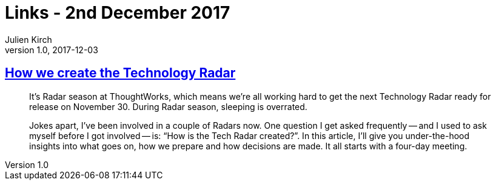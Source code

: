 = Links - 2nd December 2017
Julien Kirch
v1.0, 2017-12-03
:article_lang: en

== link:https://www.thoughtworks.com/insights/blog/how-we-create-technology-radar[How we create the Technology Radar]

[quote]
____
It's Radar season at ThoughtWorks, which means we're all working hard to get the next Technology Radar ready for release on November 30. During Radar season, sleeping is overrated.

Jokes apart, I've been involved in a couple of Radars now. One question I get asked frequently -- and I used to ask myself before I got involved -- is: "`How is the Tech Radar created?`". In this article, I'll give you under-the-hood insights into what goes on, how we prepare and how decisions are made. It all starts with a four-day meeting.
____
